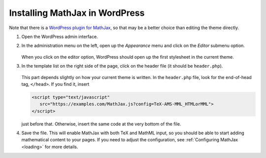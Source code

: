 .. _platform-wordpress:

===============================
Installing MathJax in WordPress
===============================

Note that there is a `WordPress plugin for MathJax
<http://wordpress.org/extend/plugins/mathjax-latex/>`_, so that may be a
better choice than editing the theme directly.

1. Open the WordPress admin interface.

2. In the administration menu on the left, open up the `Appearance`
   menu and click on the `Editor` submenu option.
 
     .. image:: ../images/wp_menu.png
 
   When you click on the editor option, WordPress should open up the
   first stylesheet in the current theme.
 
3. In the template list on the right side of the page, click on the
   header file (it should be ``header.php``).
 
     .. image:: ../images/wp_templates.png
 
   This part depends slightly on how your current theme is written.
   In the ``header.php`` file, look for the end-of-head tag,
   ``</head>``. If you find it, insert

   .. code-block:: html

       <script type="text/javascript" 
          src="https://examples.com/MathJax.js?config=TeX-AMS-MML_HTMLorMML">
       </script>

   just before that.  Otherwise, insert the same code at the very
   bottom of the file.
 
4. Save the file.  This will enable MathJax with both TeX and MathML
   input, so you should be able to start adding mathematical content to
   your pages.  If you need to adjust the configuration, see
   :ref:`Configuring MathJax <loading>` for more details.
